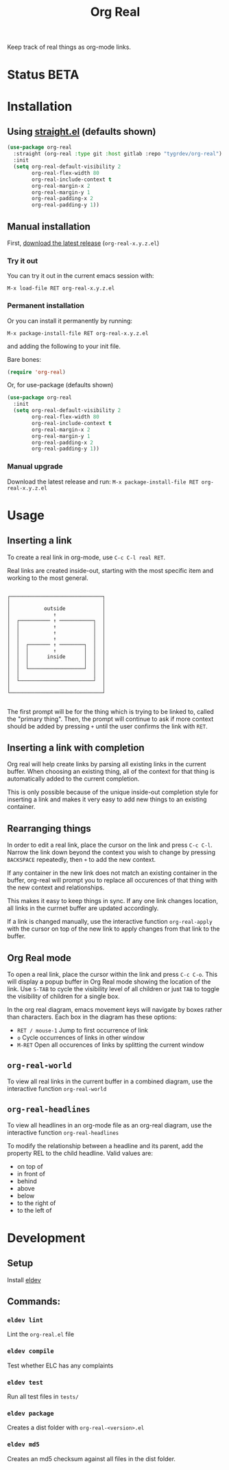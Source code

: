 #+TITLE: Org Real

Keep track of real things as org-mode links.


* Status *BETA*
* Installation

** Using [[https://github.com/raxod502/straight.el#getting-started][straight.el]] (defaults shown)
#+begin_src emacs-lisp
  (use-package org-real
    :straight (org-real :type git :host gitlab :repo "tygrdev/org-real")
    :init
    (setq org-real-default-visibility 2
          org-real-flex-width 80
          org-real-include-context t
          org-real-margin-x 2
          org-real-margin-y 1
          org-real-padding-x 2
          org-real-padding-y 1))
#+end_src

** Manual installation
   First, [[https://gitlab.com/tygrdev/org-real/-/releases][download the latest release]] (=org-real-x.y.z.el=)

*** Try it out
    You can try it out in the current emacs session with:

    =M-x load-file RET org-real-x.y.z.el=
*** Permanent installation
    Or you can install it permanently by running:

    =M-x package-install-file RET org-real-x.y.z.el=

    and adding the following to your init file.

    Bare bones:
    #+begin_src emacs-lisp
      (require 'org-real)
    #+end_src

    Or, for use-package (defaults shown)
   #+begin_src emacs-lisp
     (use-package org-real
       :init
       (setq org-real-default-visibility 2
             org-real-flex-width 80
             org-real-include-context t
             org-real-margin-x 2
             org-real-margin-y 1
             org-real-padding-x 2
             org-real-padding-y 1))
   #+end_src
*** Manual upgrade
    Download the latest release and run:
    =M-x package-install-file RET org-real-x.y.z.el=

* Usage
** Inserting a link
   To create a real link in org-mode, use =C-c C-l real RET=.

   Real links are created inside-out, starting with the most specific
   item and working to the most general.

   #+begin_example

       ┌──────────────────────────────┐
       │                              │
       │           outside            │
       │              ↑               │
       │  ┌────────── ↑ ───────────┐  │
       │  │           ↑            │  │
       │  │           ↑            │  │
       │  │           ↑            │  │
       │  │  ┌─────── ↑ ────────┐  │  │
       │  │  │        ↑         │  │  │
       │  │  │      inside      │  │  │
       │  │  │                  │  │  │
       │  │  └──────────────────┘  │  │
       │  │                        │  │
       │  └────────────────────────┘  │
       │                              │
       └──────────────────────────────┘

   #+end_example

   The first prompt will be for the thing which is trying to be linked
   to, called the "primary thing". Then, the prompt will continue to
   ask if more context should be added by pressing =+= until the user
   confirms the link with =RET=.

   [[file:demo/insert-link.gif]]

** Inserting a link with completion

   Org real will help create links by parsing all existing links in
   the current buffer. When choosing an existing thing, all of the
   context for that thing is automatically added to the current
   completion.

   This is only possible because of the unique inside-out completion
   style for inserting a link and makes it very easy to add new things
   to an existing container.

   [[file:demo/insert-link-with-completion.gif]]

** Rearranging things

   In order to edit a real link, place the cursor on the link and
   press =C-c C-l=. Narrow the link down beyond the context you wish
   to change by pressing =BACKSPACE= repeatedly, then =+= to add the
   new context.

   [[file:demo/edit-link.gif]]

   If any container in the new link does not match an existing
   container in the buffer, org-real will prompt you to replace all
   occurences of that thing with the new context and relationships.

   This makes it easy to keep things in sync. If any one link changes
   location, all links in the currnet buffer are updated accordingly.

   [[file:demo/apply-changes.gif]]

   If a link is changed manually, use the interactive function
   =org-real-apply= with the cursor on top of the new link to apply
   changes from that link to the buffer.

** Org Real mode

   To open a real link, place the cursor within the link and press
   =C-c C-o=. This will display a popup buffer in Org Real mode
   showing the location of the link. Use =S-TAB= to cycle the
   visibility level of all children or just =TAB= to toggle the
   visibility of children for a single box.

   In the org real diagram, emacs movement keys will navigate by boxes
   rather than characters. Each box in the diagram has these options:

   - =RET / mouse-1= Jump to first occurrence of link
   - =o= Cycle occurrences of links in other window
   - =M-RET= Open all occurences of links by splitting the current window

   [[file:demo/org-real-mode.gif]]

** =org-real-world=

   To view all real links in the current buffer in a combined diagram,
   use the interactive function =org-real-world=

** =org-real-headlines=

   To view all headlines in an org-mode file as an org-real diagram,
   use the interactive function =org-real-headlines=

   To modify the relationship between a headline and its parent, add
   the property REL to the child headline. Valid values are:
   - on top of
   - in front of
   - behind
   - above
   - below
   - to the right of
   - to the left of

   [[file:demo/headline-relationships.png]]


* Development

** Setup

   Install [[https://github.com/doublep/eldev#installation][eldev]]

** Commands:
*** =eldev lint=
    Lint the =org-real.el= file
*** =eldev compile=
    Test whether ELC has any complaints
*** =eldev test=
    Run all test files in =tests/=
*** =eldev package=
    Creates a dist folder with =org-real-<version>.el=
*** =eldev md5=
    Creates an md5 checksum against all files in the dist folder.
